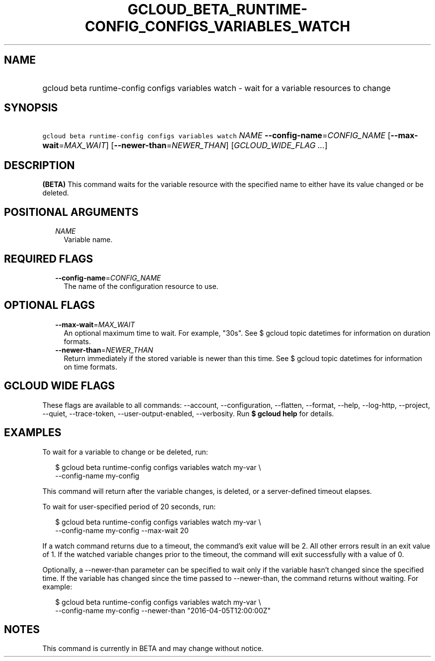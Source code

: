 
.TH "GCLOUD_BETA_RUNTIME\-CONFIG_CONFIGS_VARIABLES_WATCH" 1



.SH "NAME"
.HP
gcloud beta runtime\-config configs variables watch \- wait for a variable resources to change



.SH "SYNOPSIS"
.HP
\f5gcloud beta runtime\-config configs variables watch\fR \fINAME\fR \fB\-\-config\-name\fR=\fICONFIG_NAME\fR [\fB\-\-max\-wait\fR=\fIMAX_WAIT\fR] [\fB\-\-newer\-than\fR=\fINEWER_THAN\fR] [\fIGCLOUD_WIDE_FLAG\ ...\fR]



.SH "DESCRIPTION"

\fB(BETA)\fR This command waits for the variable resource with the specified
name to either have its value changed or be deleted.



.SH "POSITIONAL ARGUMENTS"

.RS 2m
.TP 2m
\fINAME\fR
Variable name.


.RE
.sp

.SH "REQUIRED FLAGS"

.RS 2m
.TP 2m
\fB\-\-config\-name\fR=\fICONFIG_NAME\fR
The name of the configuration resource to use.


.RE
.sp

.SH "OPTIONAL FLAGS"

.RS 2m
.TP 2m
\fB\-\-max\-wait\fR=\fIMAX_WAIT\fR
An optional maximum time to wait. For example, "30s". See $ gcloud topic
datetimes for information on duration formats.

.TP 2m
\fB\-\-newer\-than\fR=\fINEWER_THAN\fR
Return immediately if the stored variable is newer than this time. See $ gcloud
topic datetimes for information on time formats.


.RE
.sp

.SH "GCLOUD WIDE FLAGS"

These flags are available to all commands: \-\-account, \-\-configuration,
\-\-flatten, \-\-format, \-\-help, \-\-log\-http, \-\-project, \-\-quiet,
\-\-trace\-token, \-\-user\-output\-enabled, \-\-verbosity. Run \fB$ gcloud
help\fR for details.



.SH "EXAMPLES"

To wait for a variable to change or be deleted, run:

.RS 2m
$ gcloud beta runtime\-config configs variables watch my\-var \e
    \-\-config\-name my\-config
.RE

This command will return after the variable changes, is deleted, or a
server\-defined timeout elapses.

To wait for user\-specified period of 20 seconds, run:

.RS 2m
$ gcloud beta runtime\-config configs variables watch my\-var \e
    \-\-config\-name my\-config \-\-max\-wait 20
.RE

If a watch command returns due to a timeout, the command's exit value will be 2.
All other errors result in an exit value of 1. If the watched variable changes
prior to the timeout, the command will exit successfully with a value of 0.

Optionally, a \-\-newer\-than parameter can be specified to wait only if the
variable hasn't changed since the specified time. If the variable has changed
since the time passed to \-\-newer\-than, the command returns without waiting.
For example:

.RS 2m
$ gcloud beta runtime\-config configs variables watch my\-var \e
    \-\-config\-name my\-config \-\-newer\-than "2016\-04\-05T12:00:00Z"
.RE



.SH "NOTES"

This command is currently in BETA and may change without notice.

